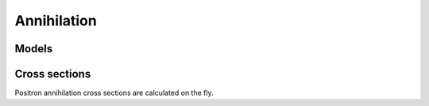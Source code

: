 .. Copyright Celeritas contributors: see top-level COPYRIGHT file for details
.. SPDX-License-Identifier: CC-BY-4.0

Annihilation
============

Models
------

.. doxygenclass:: celeritas::EPlusGGInteractor

Cross sections
--------------

Positron annihilation cross sections are calculated on the fly.

.. doxygenclass:: celeritas::EPlusGGMacroXsCalculator
